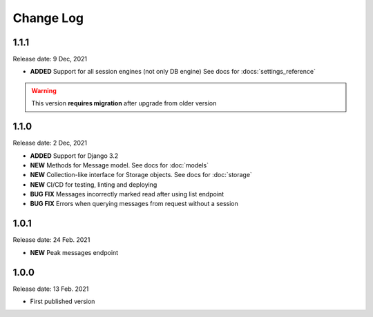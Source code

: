 
Change Log
==========

1.1.1
-----

Release date: 9 Dec, 2021

- **ADDED** Support for all session engines (not only DB engine) See docs for :docs:`settings_reference`

.. warning::
    This version **requires migration** after upgrade from older version


1.1.0
-----

Release date: 2 Dec, 2021

- **ADDED** Support for Django 3.2
- **NEW** Methods for Message model. See docs for :doc:`models`
- **NEW** Collection-like interface for Storage objects. See docs for :doc:`storage`
- **NEW** CI/CD for testing, linting and deploying
- **BUG FIX** Messages incorrectly marked read after using list endpoint
- **BUG FIX** Errors when querying messages from request without a session

1.0.1
-----

Release date: 24 Feb. 2021

- **NEW** Peak messages endpoint


1.0.0
-----

Release date: 13 Feb. 2021

- First published version

